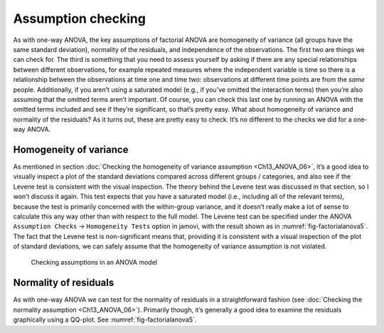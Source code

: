 .. sectionauthor:: `Danielle J. Navarro <https://djnavarro.net/>`_ and `David R. Foxcroft <https://www.davidfoxcroft.com/>`_

Assumption checking
-------------------

As with one-way ANOVA, the key assumptions of factorial ANOVA are
homogeneity of variance (all groups have the same standard deviation),
normality of the residuals, and independence of the observations. The
first two are things we can check for. The third is something that you
need to assess yourself by asking if there are any special relationships
between different observations, for example repeated measures where the
independent variable is time so there is a relationship between the
observations at time one and time two: observations at different time
points are from the *same* people. Additionally, if you aren’t using a
saturated model (e.g., if you’ve omitted the interaction terms) then
you’re also assuming that the omitted terms aren’t important. Of course,
you can check this last one by running an ANOVA with the omitted terms
included and see if they’re significant, so that’s pretty easy. What
about homogeneity of variance and normality of the residuals? As it
turns out, these are pretty easy to check. It’s no different to the
checks we did for a one-way ANOVA.

Homogeneity of variance
~~~~~~~~~~~~~~~~~~~~~~~

As mentioned in section :doc:`Checking the homogeneity of variance assumption
<Ch13_ANOVA_06>`, it’s a good idea to visually inspect a plot of the standard
deviations compared across different groups / categories, and also see if the
Levene test is consistent with the visual inspection. The theory behind the
Levene test was discussed in that section, so I won’t discuss it again. This
test expects that you have a saturated model (i.e., including all of the
relevant terms), because the test is primarily concerned with the within-group
variance, and it doesn’t really make a lot of sense to calculate this any way
other than with respect to the full model. The Levene test can be specified
under the ANOVA ``Assumption Checks`` → ``Homogeneity Tests`` option in jamovi,
with the result shown as in :numref:`fig-factorialanova5`. The fact that the
Levene test is non-significant means that, providing it is consistent with a
visual inspection of the plot of standard deviations, we can safely assume that
the homogeneity of variance assumption is not violated.

.. ----------------------------------------------------------------------------

.. _fig-factorialanova5:
.. figure:: ../_images/lsj_factorialanova5.*
   :alt: Checking assumptions in an ANOVA model

   Checking assumptions in an ANOVA model
   
.. ----------------------------------------------------------------------------

Normality of residuals
~~~~~~~~~~~~~~~~~~~~~~

As with one-way ANOVA we can test for the normality of residuals in a
straightforward fashion (see :doc:`Checking the normality assumption
<Ch13_ANOVA_06>`). Primarily though, it’s generally a good idea to examine the
residuals graphically using a QQ-plot. See :numref:`fig-factorialanova5`.
